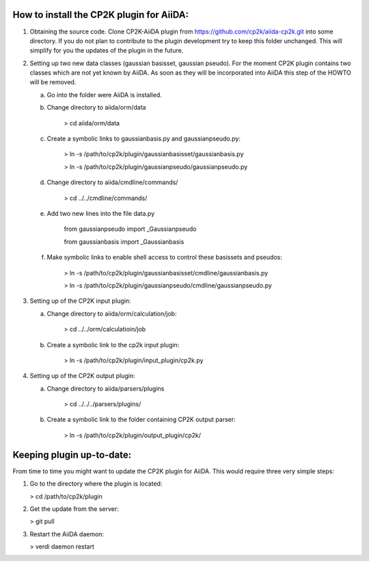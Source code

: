How to install the CP2K plugin for AiiDA:
========================================

1) Obtaining the source code. Clone CP2K-AiiDA plugin from https://github.com/cp2k/aiida-cp2k.git into some directory. If you do not plan to contribute to the plugin development try to keep this folder unchanged. This will simplify for you the updates of the plugin in the future.

2) Setting up two new data classes (gaussian basisset, gaussian pseudo). For the moment CP2K plugin contains two classes which are not yet known by AiiDA. As soon as they will be incorporated into AiiDA this step of the HOWTO will be removed.

   a) Go into the folder were AiiDA is installed.
   b) Change directory to aiida/orm/data

       > cd aiida/orm/data
   c) Create a symbolic links to gaussianbasis.py and gaussianpseudo.py:

       > ln -s /path/to/cp2k/plugin/gaussianbasisset/gaussianbasis.py

       > ln -s /path/to/cp2k/plugin/gaussianpseudo/gaussianpseudo.py

   d) Change directory to aiida/cmdline/commands/

       > cd ../../cmdline/commands/

   e) Add two new lines into the file data.py

       from gaussianpseudo  import _Gaussianpseudo

       from gaussianbasis import _Gaussianbasis


   f) Make symbolic links to enable shell access to control these basissets and pseudos:

       > ln -s /path/to/cp2k/plugin/gaussianbasisset/cmdline/gaussianbasis.py

       > ln -s /path/to/cp2k/plugin/gaussianpseudo/cmdline/gaussianpseudo.py


3) Setting up of the CP2K input plugin:

   a) Change directory to aiida/orm/calculation/job:

       > cd ../../orm/calculatioin/job

   b) Create a symbolic link to the cp2k input plugin:

       > ln -s /path/to/cp2k/plugin/input_plugin/cp2k.py

4) Setting up of the CP2K output plugin:

   a) Change directory to aiida/parsers/plugins

       > cd ../../../parsers/plugins/

   b) Create a symbolic link to the folder containing CP2K output parser:

       > ln -s /path/to/cp2k/plugin/output_plugin/cp2k/

Keeping plugin up-to-date:
=========================

From time to time you might want to update the CP2K plugin for AiiDA. This would require three very simple steps:

1) Go to the directory where the plugin is located:

   > cd /path/to/cp2k/plugin

2) Get the update from the server:

   > git pull

3) Restart the AiiDA daemon:

   > verdi daemon restart